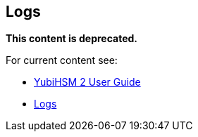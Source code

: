 == Logs

**This content is deprecated. **

For current content see:

- link:https://docs.yubico.com/hardware/yubihsm-2/hsm-2-user-guide/index.html[YubiHSM 2 User Guide]

- link:https://docs.yubico.com/hardware/yubihsm-2/hsm-2-user-guide/hsm2-core-concepts.html#logs[Logs]
